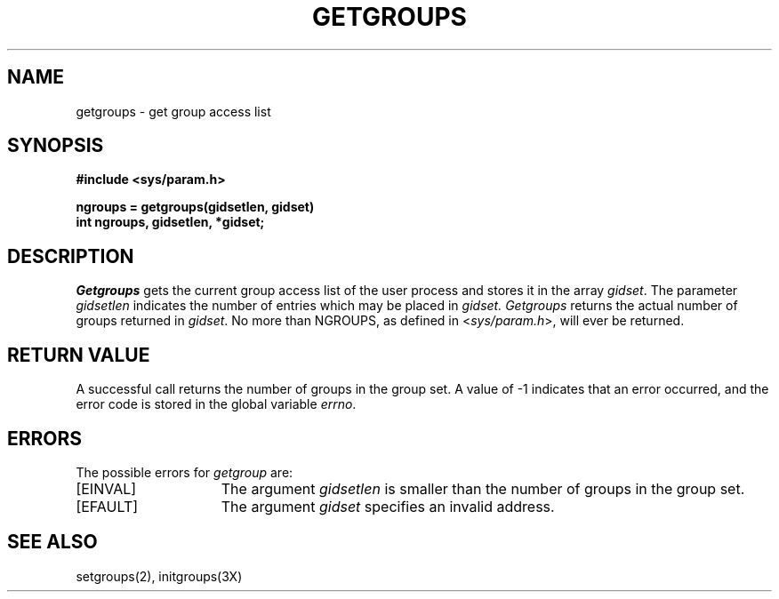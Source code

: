 .\" Copyright (c) 1983 Regents of the University of California.
.\" All rights reserved.  The Berkeley software License Agreement
.\" specifies the terms and conditions for redistribution.
.\"
.\"	@(#)getgroups.2	6.1 (Berkeley) %G%
.\"
.TH GETGROUPS 2 ""
.UC 5
.SH NAME
getgroups \- get group access list
.SH SYNOPSIS
.nf
.ft B
#include <sys/param.h>
.PP
.ft B
ngroups = getgroups(gidsetlen, gidset)
int ngroups, gidsetlen, *gidset;
.fi
.SH DESCRIPTION
.I Getgroups
gets the current group access list of the user process
and stores it in the array 
.IR gidset .
The parameter
.I gidsetlen
indicates the number of entries which may be placed in 
.IR gidset.
.I Getgroups
returns the actual number of groups returned in
.IR gidset .
No more than NGROUPS, as defined in
.RI < sys/param.h >,
will ever
be returned.
.SH "RETURN VALUE
A successful call returns the number of groups in the group set.
A value of \-1 indicates that an error occurred, and the error
code is stored in the global variable \fIerrno\fP\|.
.SH "ERRORS
The possible errors for \fIgetgroup\fP are:
.TP 15
[EINVAL]
The argument
.I gidsetlen
is smaller than the number of groups in the group set.
.TP
[EFAULT]
The argument \fIgidset\fP specifies
an invalid address.
.SH "SEE ALSO
setgroups(2), initgroups(3X)
